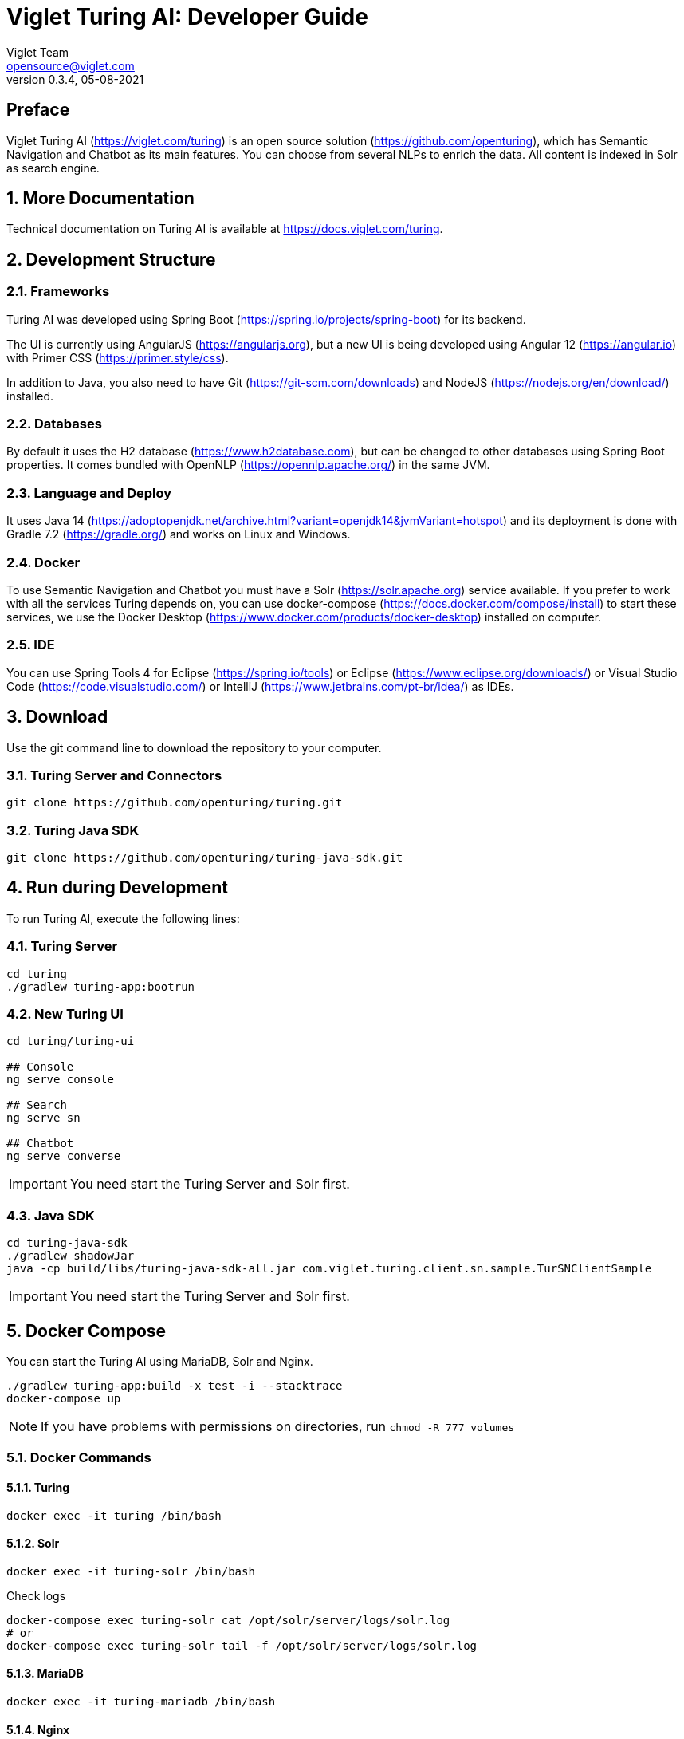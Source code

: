 = Viglet Turing AI: Developer Guide
Viglet Team <opensource@viglet.com>
:page-layout: documentation
:organization: Viglet Turing
ifdef::backend-pdf[:toc: left]
:toclevels: 5
:toc-title: Table of Content
:doctype: book
:revnumber: 0.3.4
:revdate: 05-08-2021
:source-highlighter: rouge
:pdf-theme: viglet
:pdf-themesdir: {docdir}/../themes/
:page-breadcrumb-title: Developer Guide
:page-permalink: /turing/developer-guide/
:imagesdir: ../../
:page-pdf: /turing/turing-developer-guide.pdf
:page-product: turing

[preface]
== Preface

Viglet Turing AI (https://viglet.com/turing) is an open source solution (https://github.com/openturing), which has Semantic Navigation and Chatbot as its main features. You can choose from several NLPs to enrich the data. All content is indexed in Solr as search engine.

:numbered:

== More Documentation

Technical documentation on Turing AI is available at https://docs.viglet.com/turing.

== Development Structure

=== Frameworks
Turing AI was developed using Spring Boot (https://spring.io/projects/spring-boot) for its backend.

The UI is currently using AngularJS (https://angularjs.org), but a new UI is being developed using Angular 12 (https://angular.io) with Primer CSS (https://primer.style/css).

In addition to Java, you also need to have Git (https://git-scm.com/downloads) and NodeJS (https://nodejs.org/en/download/) installed.

=== Databases
By default it uses the H2 database (https://www.h2database.com), but can be changed to other databases using Spring Boot properties. It comes bundled with OpenNLP (https://opennlp.apache.org/) in the same JVM.

=== Language and Deploy
It uses Java 14 (https://adoptopenjdk.net/archive.html?variant=openjdk14&jvmVariant=hotspot) and its deployment is done with Gradle 7.2 (https://gradle.org/) and works on Linux and Windows.

=== Docker
To use Semantic Navigation and Chatbot you must have a Solr (https://solr.apache.org) service available. If you prefer to work with all the services Turing depends on, you can use docker-compose (https://docs.docker.com/compose/install) to start these services, we use the Docker Desktop (https://www.docker.com/products/docker-desktop) installed on computer.

=== IDE
You can use Spring Tools 4 for Eclipse (https://spring.io/tools) or Eclipse (https://www.eclipse.org/downloads/) or Visual Studio Code (https://code.visualstudio.com/) or IntelliJ (https://www.jetbrains.com/pt-br/idea/) as IDEs.

== Download

Use the git command line to download the repository to your computer.

=== Turing Server and Connectors

```shell
git clone https://github.com/openturing/turing.git 
```
=== Turing Java SDK

```shell
git clone https://github.com/openturing/turing-java-sdk.git
```

== Run during Development

To run Turing AI, execute the following lines:

=== Turing Server

```shell
cd turing 
./gradlew turing-app:bootrun
```

=== New Turing UI

```shell
cd turing/turing-ui

## Console
ng serve console

## Search
ng serve sn

## Chatbot
ng serve converse
```
IMPORTANT: You need start the Turing Server and Solr first.

=== Java SDK

```shell
cd turing-java-sdk
./gradlew shadowJar
java -cp build/libs/turing-java-sdk-all.jar com.viglet.turing.client.sn.sample.TurSNClientSample
```

IMPORTANT: You need start the Turing Server and Solr first.

== Docker Compose

You can start the Turing AI using MariaDB, Solr and Nginx.

```shellshell
./gradlew turing-app:build -x test -i --stacktrace
docker-compose up
```
NOTE: If you have problems with permissions on directories, run `chmod -R 777 volumes`

=== Docker Commands

==== Turing

```shell
docker exec -it turing /bin/bash
```

==== Solr

```shell
docker exec -it turing-solr /bin/bash
```

Check logs

```shell
docker-compose exec turing-solr cat /opt/solr/server/logs/solr.log
# or 
docker-compose exec turing-solr tail -f /opt/solr/server/logs/solr.log
```

==== MariaDB

```shell
docker exec -it turing-mariadb /bin/bash
```

==== Nginx

```shell
docker exec -it turing-nginx /bin/bash
```

== URLs

=== Turing Server
* Administration Console: http://localhost:2700. (admin/admin)
* Semantic Navigation Sample: http://localhost:2700/sn/Sample.

=== New Turing UI
* Console http://localhost:4200
* Search Page http://localhost:4200/sn/Sample
* Converse http://localhost:4200/converse

=== Docker Compose
* Administration Console: http://localhost. (admin/admin)
* Semantic Navigation Sample: http://localhost/sn/Sample.
* Solr: http://localhost:8983

=== Code Quality

You can check the quality of Turing Code at:

* SonarCloud at https://sonarcloud.io/organizations/viglet-turing/projects
* Github Actions at https://github.com/openturing/turing/actions
* Github Security at https://github.com/openturing/turing/security/code-scanning
* Codecov at https://app.codecov.io/gh/openturing/turing

== Installation Modes

=== Turing AI Server
==== Simple. 

Turing AI will be installed only using OpenNLP and H2 database embedded in Turing AI itself.

===== Prerequisites

1. Linux server
2. Java 14
3. 50Gb HDD
4. 2 Gb of RAM

===== Target Audience

Development and testing environment. Because it requires fewer components and lower memory usage.

===== Estimated Hours

2 hours

IMPORTANT: Servers will be provided by the customer.

==== Docker Compose

Turing AI and its dependencies will be installed using Docker Compose script, including the following services:

* MariaDB – to store Turing AI system tables
* Solr – Used by Turing AI's Semantic Navigation and Chatbot
* Nginx – WebServer for Turing AI to use port 80
* Turing AI.

===== Prerequisites
1. Linux server
2. Docker and Docker Compose installed
3. 50Gb HDD
4. 4Gb of RAM

===== Target Audience

Customers who need more complex environments, but avoid the installation and configuration of each product. It can be used in an QA or Production environment.

===== Estimated Hours

16 hours

IMPORTANT: Servers and docker configuration will be provided by the customer.

==== Kubernetes

Turing AI and its dependencies will be installed using Kubernetes scripts, including the following services:

* MariaDB – to store Turing AI system tables
* Solr – Used by Turing AI's Semantic Navigation and Chatbot
* Nginx – WebServer for Turing AI to use port 80
* Turing AI.

===== Prerequisites

1. Linux Server with Kubernetes installed or Cloud that supports Kubernetes
2. 100Gb of Storage
3. Use of 4Gb RAM

===== Target Audience

Customers who want to use cloud solutions like Google, AWS, Oracle, etc. Can be used in Production and scalable.

===== Estimated Hours

20 hours

IMPORTANT: Cloud infrastructure and servers will be provided by the customer.

==== Manual Installation of Services

The services will be installed individually on the servers following the Installation Guide procedure, which will include the following services:

* MariaDB – to store Turing AI system tables
* Solr – Used by Turing AI's Semantic Navigation and Chatbot
* Apache – WebServer for Turing AI to use port 80
* Turing AI.

===== Prerequisites
1. One Linux server or up to 4 Linux servers to install services
2. 50 - 100Gb of Storage for each server.
3. Minimum 2Gb RAM for each Server
4. The services will be installed individually on the servers following the Installation Guide procedure.

===== Target Audience

Customers who prefer the on-premise structure and want to have the services installed directly on the servers. It can be used in Development, QA and Production.

===== Estimated Hours

20 hours

IMPORTANT: Servers will be provided by the customer.

=== Connectors

Turing AI has several connectors to allow you to index the contents in Semantic Navigation:

* Apache Nutch (Crawler)
* Wordpress
* OpenText WEM Listener
* FileSystem
* Database

==== Prerequisites

1. New linux server or existing server with content or files that will be indexed.
2. 50 of Storage for each server.

==== Estimated Hours

On average, it will take *16 hours* to configure the connector and have the first indexing version in Turing AI.

=== NLP 

The customer can choose the NLP that will be used by Turing AI:

* Apache OpenNLP (Embedded)
* SpaCy NLP
* Stanford CoreNLP
* OpenText Content Analytics
* Poliglot

==== Prerequisites

1. Linux server
2. 50 of Storage for each server.

==== Estimated Hours

On average, it will take *4 hours* to configure NLP and configure Turing AI to use it.